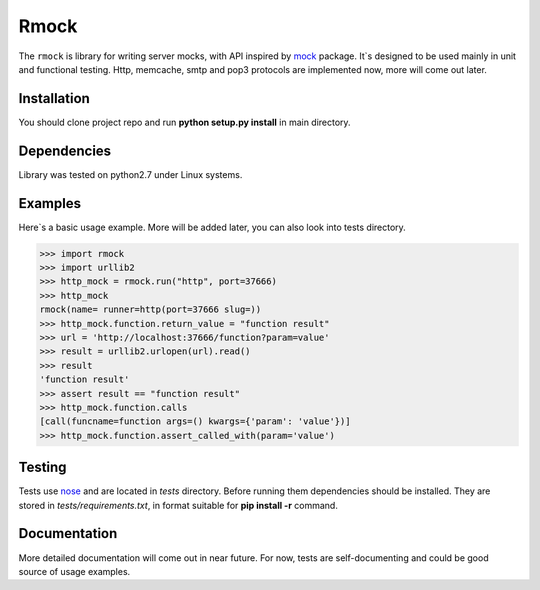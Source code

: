 =======
Rmock
=======

The ``rmock`` is library for writing server mocks, with API inspired by `mock <http://www.voidspace.org.uk/python/mock/>`_ package.
It`s designed to be used mainly in unit and functional testing.
Http, memcache, smtp and pop3 protocols are implemented now, more will come out later.

Installation
============
You should clone project repo and run **python setup.py install** in main directory.

Dependencies
============
Library was tested on python2.7 under Linux systems.

Examples
========
Here`s a basic usage example. More will be added later, you can also look into tests directory.

>>> import rmock
>>> import urllib2
>>> http_mock = rmock.run("http", port=37666)
>>> http_mock
rmock(name= runner=http(port=37666 slug=))
>>> http_mock.function.return_value = "function result"
>>> url = 'http://localhost:37666/function?param=value'
>>> result = urllib2.urlopen(url).read()
>>> result
'function result'
>>> assert result == "function result"
>>> http_mock.function.calls
[call(funcname=function args=() kwargs={'param': 'value'})]
>>> http_mock.function.assert_called_with(param='value')

Testing
============
Tests use `nose <http://somethingaboutorange.com/mrl/projects/nose/>`_ and are located in *tests* directory.
Before running them dependencies should be installed.
They are stored in *tests/requirements.txt*, in format suitable for **pip install -r** command.

Documentation
=============
More detailed documentation will come out in near future.
For now, tests are self-documenting and could be good source of usage examples.

